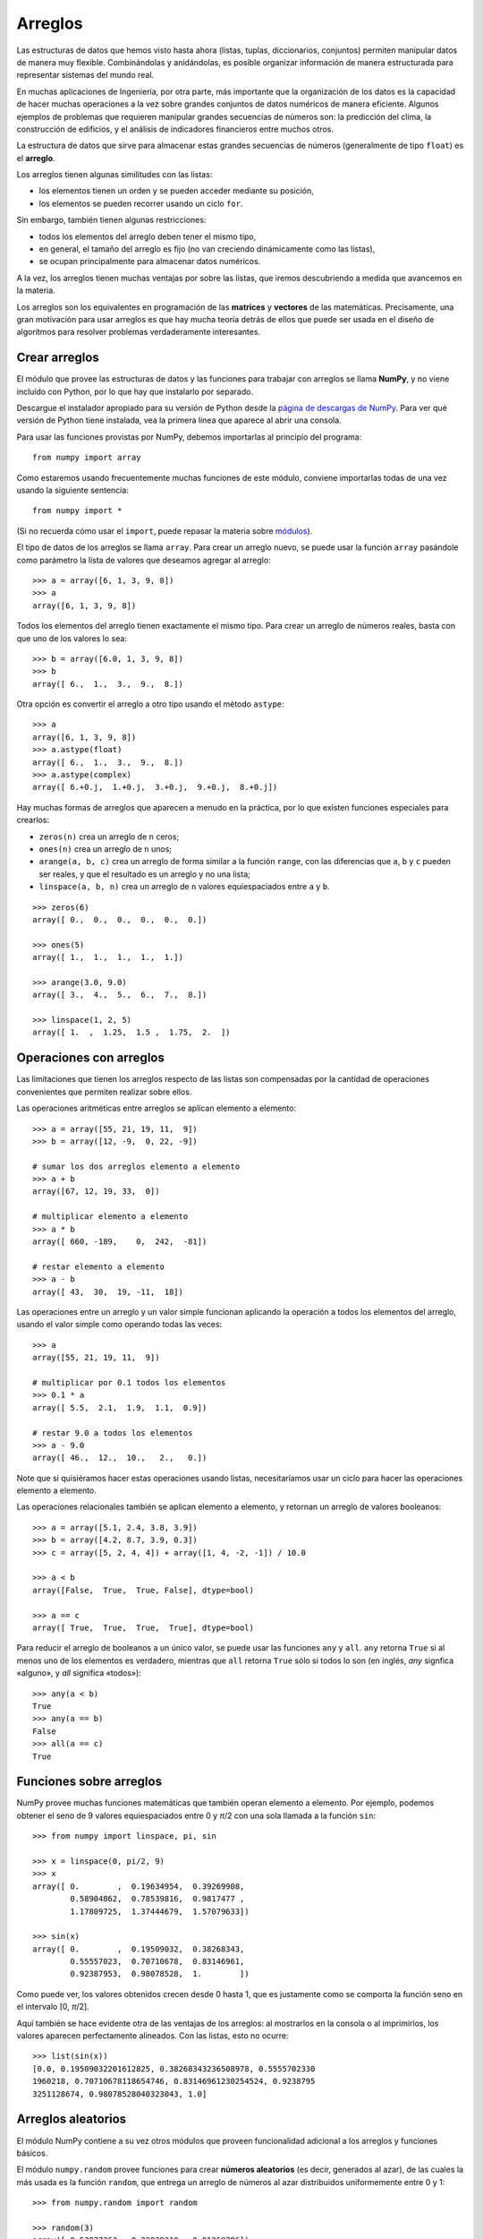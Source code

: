 Arreglos
========

Las estructuras de datos que hemos visto hasta ahora
(listas, tuplas, diccionarios, conjuntos)
permiten manipular datos de manera muy flexible.
Combinándolas y anidándolas,
es posible organizar información de manera estructurada
para representar sistemas del mundo real.

En muchas aplicaciones de Ingeniería, por otra parte,
más importante que la organización de los datos
es la capacidad de hacer muchas operaciones a la vez
sobre grandes conjuntos de datos numéricos
de manera eficiente.
Algunos ejemplos de problemas
que requieren manipular grandes secuencias de números son:
la predicción del clima,
la construcción de edificios,
y el análisis de indicadores financieros
entre muchos otros.

.. index:: arreglo

La estructura de datos que sirve para almacenar
estas grandes secuencias de números
(generalmente de tipo ``float``)
es el **arreglo**.

Los arreglos tienen algunas similitudes con las listas:

* los elementos tienen un orden y se pueden acceder mediante su posición,
* los elementos se pueden recorrer usando un ciclo ``for``.

Sin embargo,
también tienen algunas restricciones:

* todos los elementos del arreglo deben tener el mismo tipo,
* en general, el tamaño del arreglo es fijo
  (no van creciendo dinámicamente como las listas),
* se ocupan principalmente para almacenar datos numéricos.

A la vez,
los arreglos tienen muchas ventajas por sobre las listas,
que iremos descubriendo a medida que avancemos en la materia.

.. index:: matriz, vector

Los arreglos son los equivalentes en programación
de las **matrices** y **vectores** de las matemáticas.
Precisamente,
una gran motivación para usar arreglos
es que hay mucha teoría detrás de ellos
que puede ser usada en el diseño de algoritmos
para resolver problemas verdaderamente interesantes.

Crear arreglos
--------------
.. index:: NumPy

El módulo que provee las estructuras de datos
y las funciones para trabajar con arreglos
se llama **NumPy**,
y no viene incluído con Python,
por lo que hay que instalarlo por separado.

.. index:: NumPy (página de descargas)

Descargue el instalador apropiado
para su versión de Python
desde la `página de descargas de NumPy`_.
Para ver qué versión de Python tiene instalada,
vea la primera línea que aparece al abrir una consola.

.. _página de descargas de NumPy: http://tinyurl.com/bajar-numpy

Para usar las funciones provistas por NumPy,
debemos importarlas al principio del programa::

    from numpy import array

Como estaremos usando frecuentemente
muchas funciones de este módulo,
conviene importarlas todas de una vez
usando la siguiente sentencia::

    from numpy import *

(Si no recuerda cómo usar el ``import``,
puede repasar la materia sobre módulos_).

.. _módulos: modulos.html

.. index:: array

El tipo de datos de los arreglos se llama ``array``.
Para crear un arreglo nuevo,
se puede usar la función ``array``
pasándole como parámetro la lista de valores
que deseamos agregar al arreglo::

    >>> a = array([6, 1, 3, 9, 8])
    >>> a
    array([6, 1, 3, 9, 8])

Todos los elementos del arreglo
tienen exactamente el mismo tipo.
Para crear un arreglo de números reales,
basta con que uno de los valores lo sea::

    >>> b = array([6.0, 1, 3, 9, 8])
    >>> b
    array([ 6.,  1.,  3.,  9.,  8.])

.. index:: astype

Otra opción es convertir el arreglo a otro tipo
usando el método ``astype``::

    >>> a
    array([6, 1, 3, 9, 8])
    >>> a.astype(float)
    array([ 6.,  1.,  3.,  9.,  8.])
    >>> a.astype(complex)
    array([ 6.+0.j,  1.+0.j,  3.+0.j,  9.+0.j,  8.+0.j])

.. index:: zeros, ones, arange, linspace

Hay muchas formas de arreglos
que aparecen a menudo en la práctica,
por lo que existen funciones especiales para crearlos:

* ``zeros(n)`` crea un arreglo de ``n`` ceros;
* ``ones(n)`` crea un arreglo de ``n`` unos;
* ``arange(a, b, c)`` crea un arreglo
  de forma similar a la función ``range``,
  con las diferencias que ``a``, ``b`` y ``c`` pueden ser reales,
  y que el resultado es un arreglo y no una lista;
* ``linspace(a, b, n)`` crea un arreglo
  de ``n`` valores equiespaciados
  entre ``a`` y ``b``.

::

    >>> zeros(6)
    array([ 0.,  0.,  0.,  0.,  0.,  0.])

    >>> ones(5)
    array([ 1.,  1.,  1.,  1.,  1.])

    >>> arange(3.0, 9.0)
    array([ 3.,  4.,  5.,  6.,  7.,  8.])

    >>> linspace(1, 2, 5)
    array([ 1.  ,  1.25,  1.5 ,  1.75,  2.  ])

Operaciones con arreglos
------------------------
Las limitaciones que tienen los arreglos respecto de las listas
son compensadas por la cantidad de operaciones convenientes
que permiten realizar sobre ellos.

.. index:: arreglos (operaciones)

Las operaciones aritméticas entre arreglos
se aplican elemento a elemento::

    >>> a = array([55, 21, 19, 11,  9])
    >>> b = array([12, -9,  0, 22, -9])

    # sumar los dos arreglos elemento a elemento
    >>> a + b
    array([67, 12, 19, 33,  0])

    # multiplicar elemento a elemento
    >>> a * b
    array([ 660, -189,    0,  242,  -81])

    # restar elemento a elemento
    >>> a - b
    array([ 43,  30,  19, -11,  18])

Las operaciones entre un arreglo y un valor simple
funcionan aplicando la operación
a todos los elementos del arreglo,
usando el valor simple como operando todas las veces::

    >>> a
    array([55, 21, 19, 11,  9])

    # multiplicar por 0.1 todos los elementos
    >>> 0.1 * a
    array([ 5.5,  2.1,  1.9,  1.1,  0.9])

    # restar 9.0 a todos los elementos
    >>> a - 9.0
    array([ 46.,  12.,  10.,   2.,   0.])

Note que si quisiéramos hacer estas operaciones usando listas,
necesitaríamos usar un ciclo
para hacer las operaciones elemento a elemento.

Las operaciones relacionales
también se aplican elemento a elemento,
y retornan un arreglo de valores booleanos::

    >>> a = array([5.1, 2.4, 3.8, 3.9])
    >>> b = array([4.2, 8.7, 3.9, 0.3])
    >>> c = array([5, 2, 4, 4]) + array([1, 4, -2, -1]) / 10.0

    >>> a < b
    array([False,  True,  True, False], dtype=bool)

    >>> a == c
    array([ True,  True,  True,  True], dtype=bool)

.. index:: any, all

Para reducir el arreglo de booleanos a un único valor,
se puede usar las funciones ``any`` y ``all``.
``any`` retorna ``True`` si al menos uno de los elementos es verdadero,
mientras que ``all`` retorna ``True`` sólo si todos lo son
(en inglés, *any* signfica «alguno», y *all* significa «todos»)::

    >>> any(a < b)
    True
    >>> any(a == b)
    False
    >>> all(a == c)
    True

Funciones sobre arreglos
------------------------
NumPy provee muchas funciones matemáticas
que también operan elemento a elemento.
Por ejemplo,
podemos obtener el seno de 9 valores equiespaciados
entre 0 y *π*/2
con una sola llamada a la función ``sin``::

    >>> from numpy import linspace, pi, sin

    >>> x = linspace(0, pi/2, 9)
    >>> x
    array([ 0.        ,  0.19634954,  0.39269908,
            0.58904862,  0.78539816,  0.9817477 ,
            1.17809725,  1.37444679,  1.57079633])

    >>> sin(x)
    array([ 0.        ,  0.19509032,  0.38268343,
            0.55557023,  0.70710678,  0.83146961,
            0.92387953,  0.98078528,  1.        ])

Como puede ver,
los valores obtenidos crecen desde 0 hasta 1,
que es justamente como se comporta la función seno
en el intervalo [0, *π*/2].

Aquí también se hace evidente otra de las ventajas de los arreglos:
al mostrarlos en la consola o al imprimirlos,
los valores aparecen perfectamente alineados.
Con las listas, esto no ocurre::

    >>> list(sin(x))
    [0.0, 0.19509032201612825, 0.38268343236508978, 0.5555702330
    1960218, 0.70710678118654746, 0.83146961230254524, 0.9238795
    3251128674, 0.98078528040323043, 1.0]

Arreglos aleatorios
-------------------
El módulo NumPy contiene a su vez otros módulos
que proveen funcionalidad adicional
a los arreglos y funciones básicos.

El módulo ``numpy.random``
provee funciones para crear **números aleatorios**
(es decir, generados al azar),
de las cuales la más usada es la función ``random``,
que entrega un arreglo de números al azar
distribuidos uniformemente entre 0 y 1::

    >>> from numpy.random import random

    >>> random(3)
    array([ 0.53077263,  0.22039319,  0.81268786])
    >>> random(3)
    array([ 0.07405763,  0.04083838,  0.72962968])
    >>> random(3)
    array([ 0.51886706,  0.46220545,  0.95818726])

Obtener elementos de un arreglo
-------------------------------
Cada elemento del arreglo tiene un índice,
al igual que en las listas.
El primer elemento tiene índice 0.
Los elementos también pueden numerarse
desde el final hasta el principio
usando índices negativos.
El último elemento tiene índice —1::

    >>> a = array([6.2, -2.3, 3.4, 4.7, 9.8])

    >>> a[0]
    6.2
    >>> a[1]
    -2.3
    >>> a[-2]
    4.7
    >>> a[3]
    4.7

Una seccion del arreglo puede ser obtenida
usando el operador de rebanado ``a[i:j]``.
Los índices ``i`` y ``j``
indican el rango de valores que serán entregados::

    >>> a
    array([ 6.2, -2.3,  3.4,  4.7,  9.8])
    >>> a[1:4]
    array([-2.3,  3.4,  4.7])
    >>> a[2:-2]
    array([ 3.4])

Si el primer índice es omitido,
el rebanado comienza desde el principio del arreglo.
Si el segundo índice es omitido,
el rebanado termina al final del arreglo::

    >>> a[:2]
    array([ 6.2, -2.3])
    >>> a[2:]
    array([ 3.4,  4.7,  9.8])

Un tercer índice puede indicar
cada cuántos elementos
serán incluídos en el resultado::

    >>> a = linspace(0, 1, 9)
    >>> a
    array([ 0.   ,  0.125,  0.25 ,  0.375,  0.5  ,  0.625,  0.75 ,  0.875,  1.   ])
    >>> a[1:7:2]
    array([ 0.125,  0.375,  0.625])
    >>> a[::3]
    array([ 0.   ,  0.375,  0.75 ])
    >>> a[-2::-2]
    array([ 0.875,  0.625,  0.375,  0.125])
    >>> a[::-1]
    array([ 1.   ,  0.875,  0.75 ,  0.625,  0.5  ,  0.375,  0.25 ,  0.125,  0.   ])

Una manera simple de recordar cómo funciona el rebanado
es considerar que los índices no se refieren a los elementos,
sino a los espacios entre los elementos:

.. image:: ../diagramas/indices.png
   :align: center

::

    >>> b = array([17.41, 2.19, 10.99, -2.29, 3.86, 11.10])
    >>> b[2:5]
    array([ 10.99,  -2.29,   3.86])
    >>> b[:5]
    array([ 17.41,   2.19,  10.99,  -2.29,   3.86])
    >>> b[1:1]
    array([], dtype=float64)
    >>> b[1:5:2]
    array([ 2.19, -2.29])




